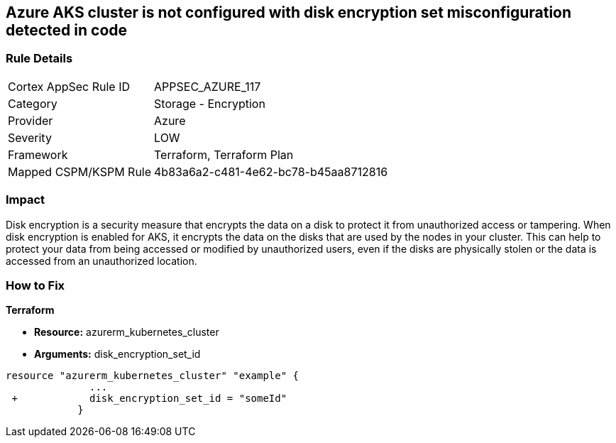 == Azure AKS cluster is not configured with disk encryption set misconfiguration detected in code
// Azure Kubernetes Service (AKS) does not use disk encryption set


=== Rule Details

[cols="1,2"]
|===
|Cortex AppSec Rule ID |APPSEC_AZURE_117
|Category |Storage - Encryption
|Provider |Azure
|Severity |LOW
|Framework |Terraform, Terraform Plan
|Mapped CSPM/KSPM Rule |4b83a6a2-c481-4e62-bc78-b45aa8712816
|===


=== Impact
Disk encryption is a security measure that encrypts the data on a disk to protect it from unauthorized access or tampering.
When disk encryption is enabled for AKS, it encrypts the data on the disks that are used by the nodes in your cluster.
This can help to protect your data from being accessed or modified by unauthorized users, even if the disks are physically stolen or the data is accessed from an unauthorized location.

=== How to Fix


*Terraform* 


* *Resource:* azurerm_kubernetes_cluster
* *Arguments:* disk_encryption_set_id


[source,go]
----
resource "azurerm_kubernetes_cluster" "example" {
              ...
 +            disk_encryption_set_id = "someId"
            }
----
